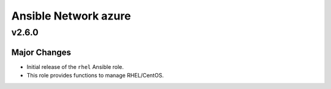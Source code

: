 =====================
Ansible Network azure
=====================

v2.6.0
======

Major Changes
-------------

- Initial release of the ``rhel`` Ansible role.

- This role provides functions to manage RHEL/CentOS.


